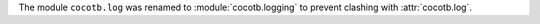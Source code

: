 The module ``cocotb.log`` was renamed to :module:`cocotb.logging` to prevent clashing with :attr:`cocotb.log`.
